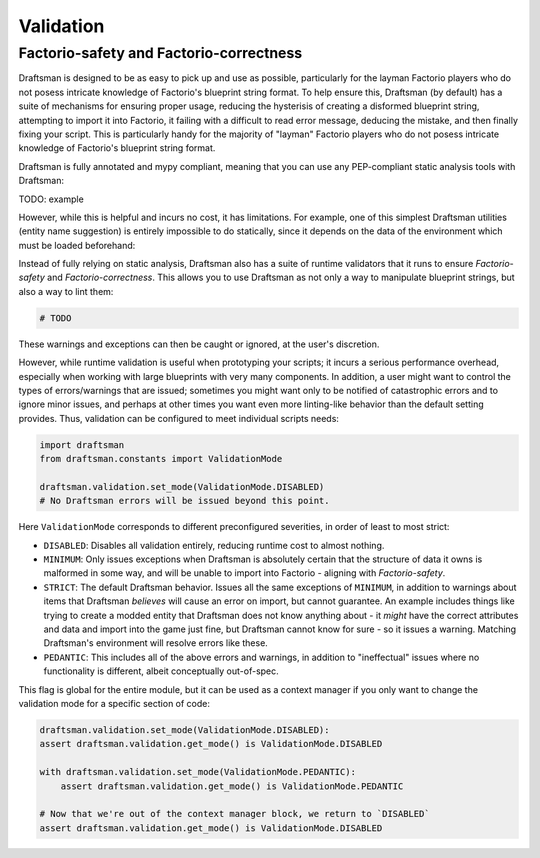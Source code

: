 Validation
==========

Factorio-safety and Factorio-correctness
----------------------------------------

Draftsman is designed to be as easy to pick up and use as possible, particularly for the layman Factorio players who do not posess intricate knowledge of Factorio's blueprint string format.
To help ensure this, Draftsman (by default) has a suite of mechanisms for ensuring proper usage, reducing the hysterisis of creating a disformed blueprint string, attempting to import it into Factorio, it failing with a difficult to read error message, deducing the mistake, and then finally fixing your script.
This is particularly handy for the majority of "layman" Factorio players who do not posess intricate knowledge of Factorio's blueprint string format.

Draftsman is fully annotated and mypy compliant, meaning that you can use any PEP-compliant static analysis tools with Draftsman:

TODO: example

However, while this is helpful and incurs no cost, it has limitations. 
For example, one of this simplest Draftsman utilities (entity name suggestion) is entirely impossible to do statically, since it depends on the data of the environment which must be loaded beforehand:

.. doctest::

    >>> from draftsman.entity import Container
    >>> Container("woden-chest")
    UnknownEntityWarning: Unknown entity 'woden-chest'; did you mean 'wooden-chest'?

Instead of fully relying on static analysis, Draftsman also has a suite of runtime validators that it runs to ensure *Factorio-safety* and *Factorio-correctness*.
This allows you to use Draftsman as not only a way to manipulate blueprint strings, but also a way to lint them:

.. code-block:: python

    # TODO


These warnings and exceptions can then be caught or ignored, at the user's discretion.

However, while runtime validation is useful when prototyping your scripts; it incurs a serious performance overhead, especially when working with large blueprints with very many components.
In addition, a user might want to control the types of errors/warnings that are issued; sometimes you might want only to be notified of catastrophic errors and to ignore minor issues, and perhaps at other times you want even more linting-like behavior than the default setting provides.
Thus, validation can be configured to meet individual scripts needs:

.. code-block:: python

    import draftsman
    from draftsman.constants import ValidationMode

    draftsman.validation.set_mode(ValidationMode.DISABLED)
    # No Draftsman errors will be issued beyond this point.

Here ``ValidationMode`` corresponds to different preconfigured severities, in order of least to most strict:

* ``DISABLED``: Disables all validation entirely, reducing runtime cost to almost nothing.
* ``MINIMUM``: Only issues exceptions when Draftsman is absolutely certain that the structure of data it owns is malformed in some way, and will be unable to import into Factorio - aligning with *Factorio-safety*.
* ``STRICT``: The default Draftsman behavior. Issues all the same exceptions of ``MINIMUM``, in addition to warnings about items that Draftsman *believes* will cause an error on import, but cannot guarantee. An example includes things like trying to create a modded entity that Draftsman does not know anything about - it *might* have the correct attributes and data and import into the game just fine, but Draftsman cannot know for sure - so it issues a warning. Matching Draftsman's environment will resolve errors like these.
* ``PEDANTIC``: This includes all of the above errors and warnings, in addition to "ineffectual" issues where no functionality is different, albeit conceptually out-of-spec.

This flag is global for the entire module, but it can be used as a context manager if you only want to change the validation mode for a specific section of code:

.. code-block:: python

    draftsman.validation.set_mode(ValidationMode.DISABLED):
    assert draftsman.validation.get_mode() is ValidationMode.DISABLED

    with draftsman.validation.set_mode(ValidationMode.PEDANTIC):
        assert draftsman.validation.get_mode() is ValidationMode.PEDANTIC

    # Now that we're out of the context manager block, we return to `DISABLED`
    assert draftsman.validation.get_mode() is ValidationMode.DISABLED
